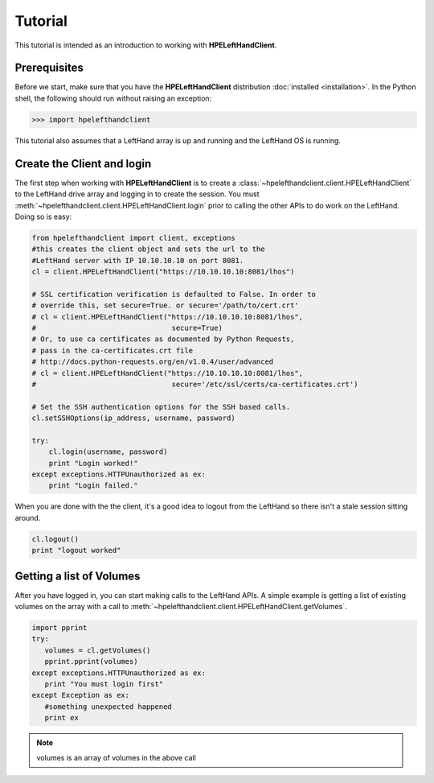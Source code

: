Tutorial
========

This tutorial is intended as an introduction to working with
**HPELeftHandClient**.

Prerequisites
-------------
Before we start, make sure that you have the **HPELeftHandClient** distribution
:doc:`installed <installation>`. In the Python shell, the following
should run without raising an exception:

.. code-block:: bash

  >>> import hpelefthandclient

This tutorial also assumes that a LeftHand array is up and running and the
LeftHand OS is running.

Create the Client and login
---------------------------
The first step when working with **HPELeftHandClient** is to create a
:class:`~hpelefthandclient.client.HPELeftHandClient` to the LeftHand drive array
and logging in to create the session.   You must :meth:`~hpelefthandclient.client.HPELeftHandClient.login` prior to calling the other APIs to do work on the LeftHand.
Doing so is easy:

.. code-block:: python

  from hpelefthandclient import client, exceptions
  #this creates the client object and sets the url to the
  #LeftHand server with IP 10.10.10.10 on port 8081.
  cl = client.HPELeftHandClient("https://10.10.10.10:8081/lhos")

  # SSL certification verification is defaulted to False. In order to
  # override this, set secure=True. or secure='/path/to/cert.crt'
  # cl = client.HPELeftHandClient("https://10.10.10.10:8081/lhos",
  #                                secure=True)
  # Or, to use ca certificates as documented by Python Requests,
  # pass in the ca-certificates.crt file
  # http://docs.python-requests.org/en/v1.0.4/user/advanced
  # cl = client.HPELeftHandClient("https://10.10.10.10:8081/lhos",
  #                                secure='/etc/ssl/certs/ca-certificates.crt')

  # Set the SSH authentication options for the SSH based calls.
  cl.setSSHOptions(ip_address, username, password)

  try:
      cl.login(username, password)
      print "Login worked!"
  except exceptions.HTTPUnauthorized as ex:
      print "Login failed."

When you are done with the the client, it's a good idea to logout from
the LeftHand so there isn't a stale session sitting around.

.. code-block:: python

   cl.logout()
   print "logout worked"

Getting a list of Volumes
-------------------------
After you have logged in, you can start making calls to the LeftHand APIs.
A simple example is getting a list of existing volumes on the array with
a call to :meth:`~hpelefthandclient.client.HPELeftHandClient.getVolumes`.

.. code-block:: python

    import pprint
    try:
       volumes = cl.getVolumes()
       pprint.pprint(volumes)
    except exceptions.HTTPUnauthorized as ex:
       print "You must login first"
    except Exception as ex:
       #something unexpected happened
       print ex


.. note:: volumes is an array of volumes in the above call

